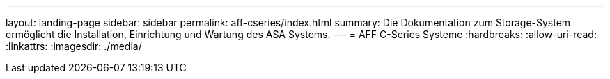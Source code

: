 ---
layout: landing-page 
sidebar: sidebar 
permalink: aff-cseries/index.html 
summary: Die Dokumentation zum Storage-System ermöglicht die Installation, Einrichtung und Wartung des ASA Systems. 
---
= AFF C-Series Systeme
:hardbreaks:
:allow-uri-read: 
:linkattrs: 
:imagesdir: ./media/


